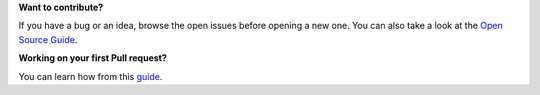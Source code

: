 ..
   SPDX-FileCopyrightText: (c) 2016 ale5000
   SPDX-License-Identifier: GPL-3.0-or-later
   SPDX-FileType: DOCUMENTATION


**Want to contribute?**

If you have a bug or an idea, browse the open issues before opening a new one. You can also take a look at the `Open Source Guide <https://opensource.guide/>`_.


**Working on your first Pull request?**

You can learn how from this `guide <https://github.com/firstcontributions/first-contributions#readme>`_.
